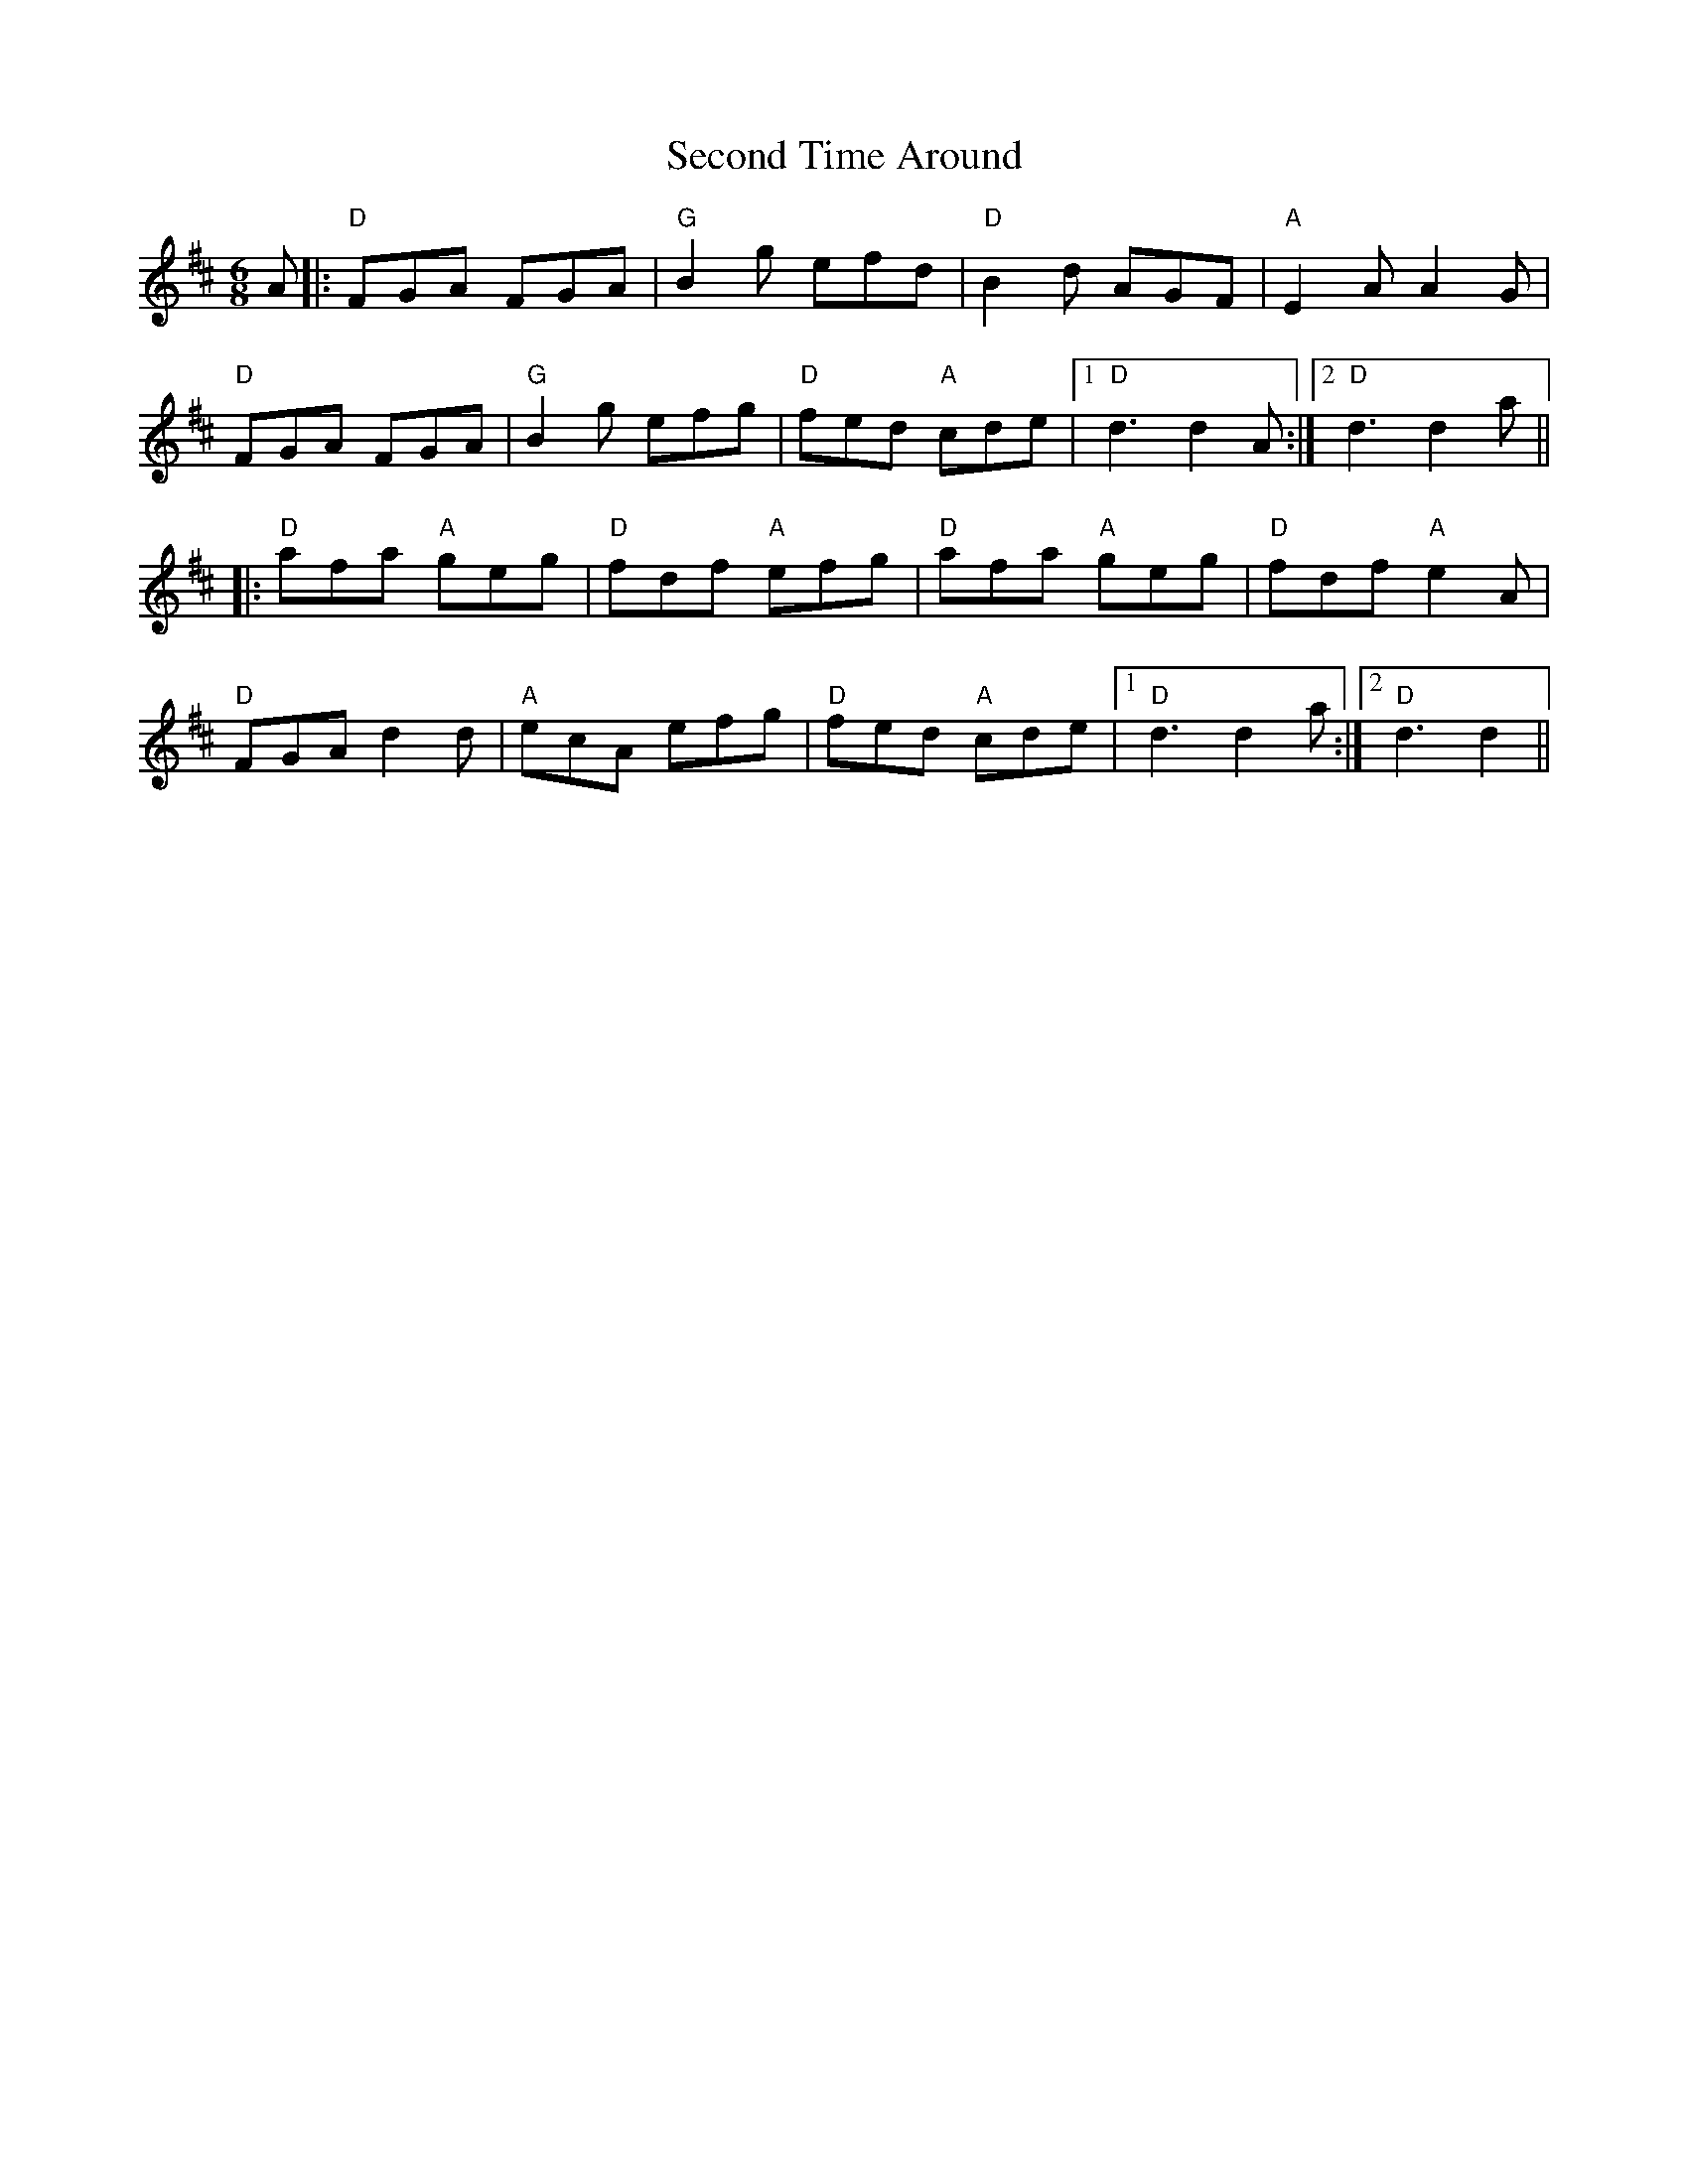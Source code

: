 X: 36456
T: Second Time Around
R: jig
M: 6/8
K: Dmajor
A|:"D"FGA FGA|"G"B2g efd|"D"B2d AGF|"A"E2A A2G|
"D"FGA FGA|"G"B2g efg|"D"fed "A"cde|1 "D"d3 d2 A:|2 "D"d3 d2 a||
|:"D"afa "A"geg|"D"fdf "A"efg|"D"afa "A"geg|"D"fdf "A"e2 A|
"D"FGA d2 d|"A"ecA efg|"D"fed "A"cde|1 "D"d3 d2 a:|2 "D"d3 d2||

